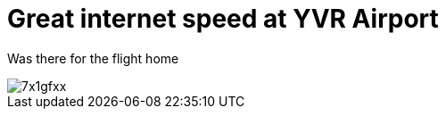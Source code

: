 = Great internet speed at YVR Airport


Was there for the flight home


image::http://i.imgur.com/7x1gfxx.png[]